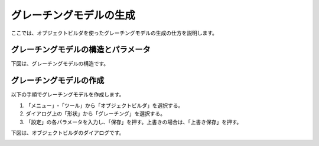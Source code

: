 
グレーチングモデルの生成
========================

ここでは、オブジェクトビルダを使ったグレーチングモデルの生成の仕方を説明します。

グレーチングモデルの構造とパラメータ
------------------------------------

下図は、グレーチングモデルの構造です。

.. image:: images/grating_0.png

グレーチングモデルの作成
------------------------

以下の手順でグレーチングモデルを作成します。

1. 「メニュー」-「ツール」から「オブジェクトビルダ」を選択する。
2. ダイアログ上の「形状」から「グレーチング」を選択する。
3. 「設定」の各パラメータを入力し、「保存」を押す。上書きの場合は、「上書き保存」を押す。

下図は、オブジェクトビルダのダイアログです。

.. image:: images/grating_1.png
